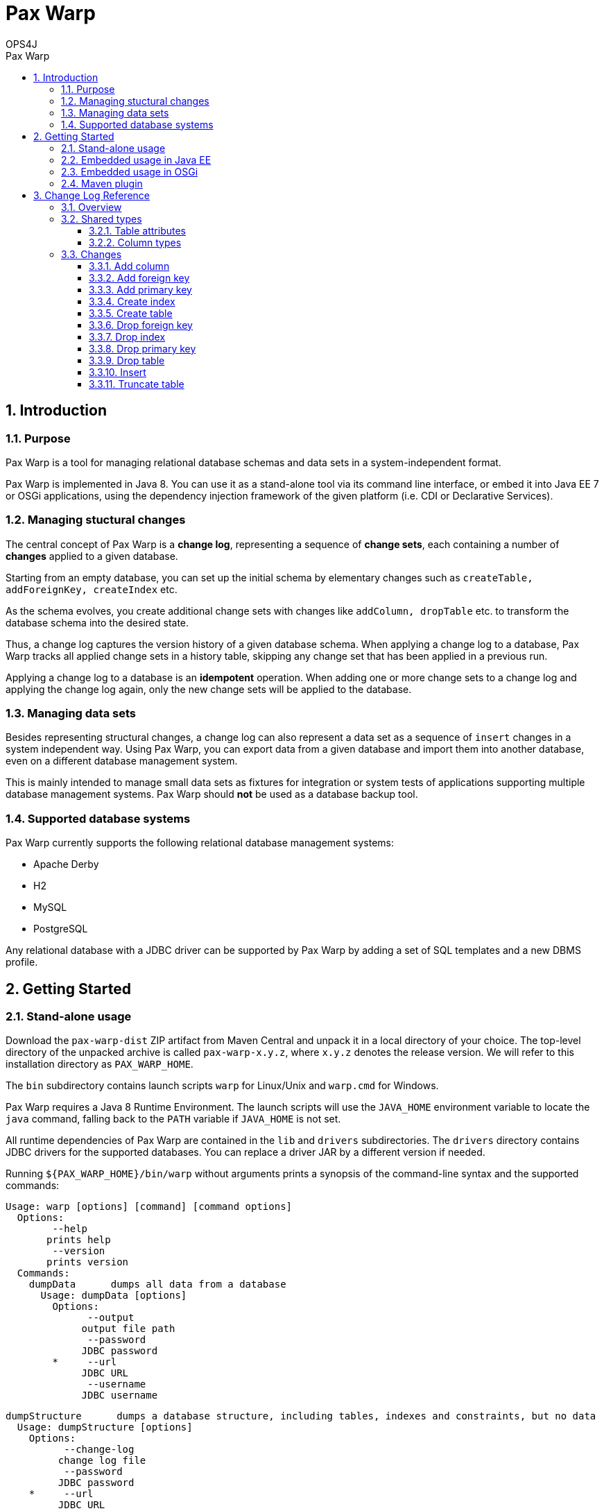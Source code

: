 = Pax Warp 
OPS4J 
:doctype: book 
:toc: left 
:toclevels: 3
:toc-position: left 
:toc-title: Pax Warp 
:numbered:

// Push titles down one level
:leveloffset: 1

++++ 
<link rel="stylesheet" href="http://cdnjs.cloudflare.com/ajax/libs/font-awesome/3.1.0/css/font-awesome.min.css">
++++

:icons: font

= Introduction

== Purpose

Pax Warp is a tool for managing relational database schemas and data sets in a system-independent
format.

Pax Warp is implemented in Java 8. You can use it as a stand-alone tool via its command line
interface, or embed it into Java EE 7 or OSGi applications, using the dependency injection framework
of the given platform (i.e. CDI or Declarative Services).

== Managing stuctural changes

The central concept of Pax Warp is a *change log*, representing a sequence of *change sets*, each
containing a number of *changes* applied to a given database.

Starting from an empty database, you can set up the initial schema by elementary changes such as
`createTable, addForeignKey, createIndex` etc.

As the schema evolves, you create additional change sets with changes like `addColumn, dropTable`
etc. to transform the database schema into the desired state.

Thus, a change log captures the version history of a given database schema. When applying a change
log to a database, Pax Warp tracks all applied change sets in a history table, skipping any
change set that has been applied in a previous run.

Applying a change log to a database is an *idempotent* operation. When adding one or more change
sets to a change log and applying the change log again, only the new change sets will be applied
to the database.  

== Managing data sets

Besides representing structural changes, a change log can also represent a data set as a sequence
of `insert` changes in a system independent way. Using Pax Warp, you can export data from a given
database and import them into another database, even on a different database management system.

This is mainly intended to manage small data sets as fixtures for integration or system
tests of applications supporting multiple database management systems. Pax Warp should *not* be 
used as a database backup tool.

== Supported database systems

Pax Warp currently supports the following relational database management systems:

* Apache Derby
* H2
* MySQL
* PostgreSQL

Any relational database with a JDBC driver can be supported by Pax Warp by adding a set of
SQL templates and a new DBMS profile.

= Getting Started

== Stand-alone usage

Download the `pax-warp-dist` ZIP artifact from Maven Central and unpack it in a local directory
of your choice. The top-level directory of the unpacked archive is called `pax-warp-x.y.z`, where
`x.y.z` denotes the release version. We will refer to this installation directory as 
`PAX_WARP_HOME`.

The `bin` subdirectory contains launch scripts `warp` for Linux/Unix and `warp.cmd` for Windows.

Pax Warp requires a Java 8 Runtime Environment. The launch scripts will use the `JAVA_HOME` 
environment variable to locate the `java` command, falling back to the `PATH` variable if 
`JAVA_HOME` is not set.

All runtime dependencies of Pax Warp are contained in the `lib` and `drivers` subdirectories. The
`drivers` directory contains JDBC drivers for the supported databases. You can replace a driver JAR
by a different version if needed.

Running `${PAX_WARP_HOME}/bin/warp` without arguments prints a synopsis of the command-line syntax 
and the supported commands:

 Usage: warp [options] [command] [command options]                                                                                                                                                                                            
   Options:                                                                                                                                                                                                                                   
         --help                                                                                                                                                                                                                               
        prints help                                                                                                                                                                                                                           
         --version                                                                                                                                                                                                                            
        prints version                                                                                                                                                                                                                        
   Commands:                                                                                                                                                                                                                                  
     dumpData      dumps all data from a database                                                                                                                                                                                             
       Usage: dumpData [options]                                                                                                                                                                                                              
         Options:                                                                                                                                                                                                                             
               --output                                                                                                                                                                                                                       
              output file path                                                                                                                                                                                                                
               --password                                                                                                                                                                                                                     
              JDBC password                                                                                                                                                                                                                   
         *     --url                                                                                                                                                                                                                          
              JDBC URL                                                                                                                                                                                                                        
               --username                                                                                                                                                                                                                     
              JDBC username                                                                                                                                                                                                                   

     dumpStructure      dumps a database structure, including tables, indexes and constraints, but no data                                                                                                                                    
       Usage: dumpStructure [options]                                                                                                                                                                                                         
         Options:                                                                                                                                                                                                                             
               --change-log                                                                                                                                                                                                                   
              change log file                                                                                                                                                                                                                 
               --password
              JDBC password
         *     --url
              JDBC URL
               --username
              JDBC username

     importData      imports data from from a change log
       Usage: importData [options]
         Options:
               --change-log
              change log file
               --password
              JDBC password
               --url
              JDBC URL
               --username
              JDBC username

     migrate      migrates a database, applying change sets from a change log
       Usage: migrate [options]
         Options:
               --change-log
              change log file
               --password
              JDBC password
               --url
              JDBC URL
               --username
              JDBC username

== Embedded usage in Java EE

You can embed Pax Warp into your Java EE application, e.g. to run database migrations automatically
when deploying your application.

To do so, simply include the following Maven dependency

    <dependency>
        <groupId>org.ops4j.pax.warp</groupId>
        <artifactId>pax-warp-core</artifactId>
        <version>${pax.warp.version}</version>
    </dependency>

in your build and inject `org.ops4j.pax.warp.core.command.CommandRunner` into one of your own
beans.

The `CommandRunner` interface has several overloaded methods corresponding to the commands of
the stand-alone application.

You can invoke Pax Warp methods with a JDBC URL, a `Connection` or a `DataSource`. Working with
a data source, you can simply inject a corresponding `@Resource` defined in the container.

Since Pax Warp uses resource-local JDBC transactions, you cannot invoke `CommandRunner` methods
in the context of a container-managed transaction. Annotate the calling method with 
`@Transactional(NOT_SUPPORTED)` if needed.

== Embedded usage in OSGi

You can embed Pax Warp in your OSGi application by provisioning `pax-warp-core`, `pax-warp-jaxb`
and a number of dependent bundles. Pax Warp requires Declarative Services for dependency injection.
It will register a `CommandRunner` service in the service registry.

For more details about bundle dependencies and configuration, have a look at the Pax Exam 
integration tests in the `itest-osgi` module, e.g. `org.ops4j.pax.warp.itest.CommandRunnerTest`.

== Maven plugin

Pax Warp provides a Maven plugin, with goals and parameters matching the command-line syntax
of the stand-alone application.

This is an example configuration:

    <build>
        <plugins>
            <plugin>
                <groupId>org.ops4j.pax.maven</groupId>
                <artifactId>warp-maven-plugin</artifactId>
                <version>${pax.warp.version}</version>
                <configuration>
                    <url>jdbc:mysql://localhost/warp</url>
                    <username>warp</username>
                    <password>warp</password>
                    <changeLog>${project.build.directory}/warp.xml</changeLog>
                </configuration>
                <executions>
                    <execution>
                        <id>dump</id>
                        <phase>verify</phase>
                        <goals>
                            <goal>dump-structure</goal>
                        </goals>
                    </execution>
                </executions>
                <dependencies>
                    <dependency>
                        <groupId>mysql</groupId>
                        <artifactId>mysql-connector-java</artifactId>
                        <version>5.1.34</version>
                    </dependency>
                </dependencies>
            </plugin>
        </plugins>
    </build>

 
 

= Change Log Reference

== Overview

A change log is an XML document with namespace `urn:org.ops4j.pax.warp:changelog` defined in 
the XML schema `xsd/warp.xsd` located in the `pax-warp-jaxb` JAR. 

A change log has a root element `changeLog` which contains any number of `changeSet` elements, 
each witha unique identity. Each change set contains a number of changes of different types. 
Change sets can be used to group related changes. Each change set is executed in a new transaction.

Note that some databases do not support transactions for DDL statements (or implicitly wrap each 
DDL statement in an auto-commit transaction, which amounts to the same thing). 
 

[source,xml]
----
<?xml version="1.0" encoding="UTF-8" standalone="yes"?>
<changeLog xmlns="urn:org.ops4j.pax.warp:changelog" version="0.1">
    <changeSet id="1">
        <createTable tableName="strings">
            <column name="id" type="varchar" length="255" nullable="false"/>
            <column name="c4" type="char" length="4"/>
            <column name="c254" type="char" length="254"/>
            <column name="v4" type="varchar" length="4"/>
            <column name="v255" type="varchar" length="255"/>
            <column name="t" type="clob"/>
            <column name="enabled" type="boolean"/>            
        </createTable>
    </changeSet>
</changeLog>
----

== Shared types

=== Table attributes

=== Column types

== Changes

=== Add column

=== Add foreign key

=== Add primary key

=== Create index

=== Create table

=== Drop foreign key

=== Drop index

=== Drop primary key

=== Drop table

=== Insert

=== Truncate table


// Return to normal title levels 
:leveloffset: 0

